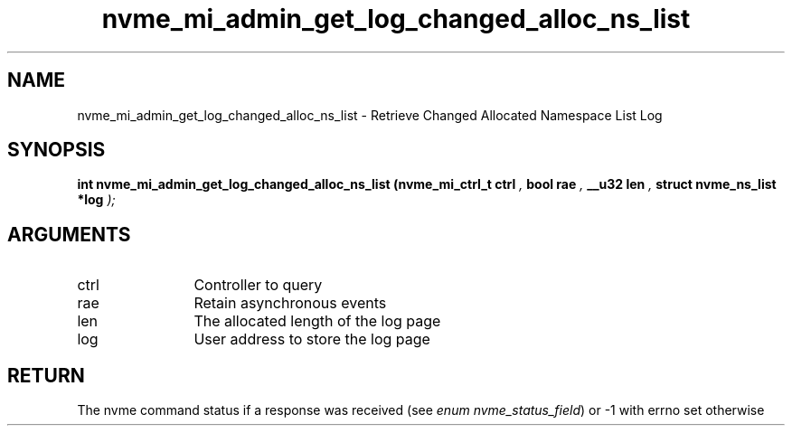.TH "nvme_mi_admin_get_log_changed_alloc_ns_list" 9 "nvme_mi_admin_get_log_changed_alloc_ns_list" "April 2025" "libnvme API manual" LINUX
.SH NAME
nvme_mi_admin_get_log_changed_alloc_ns_list \- Retrieve Changed Allocated Namespace List Log
.SH SYNOPSIS
.B "int" nvme_mi_admin_get_log_changed_alloc_ns_list
.BI "(nvme_mi_ctrl_t ctrl "  ","
.BI "bool rae "  ","
.BI "__u32 len "  ","
.BI "struct nvme_ns_list *log "  ");"
.SH ARGUMENTS
.IP "ctrl" 12
Controller to query
.IP "rae" 12
Retain asynchronous events
.IP "len" 12
The allocated length of the log page
.IP "log" 12
User address to store the log page
.SH "RETURN"
The nvme command status if a response was received (see
\fIenum nvme_status_field\fP) or -1 with errno set otherwise
